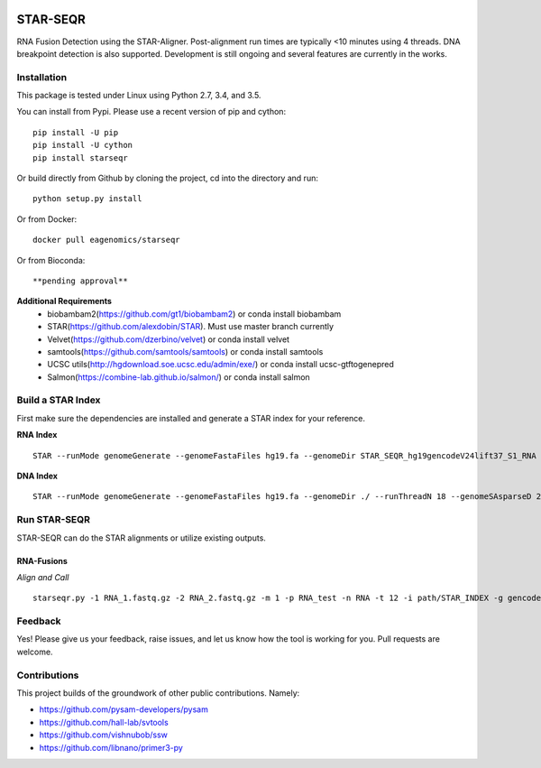 |Travis| |Pypi|

=========
STAR-SEQR
=========
RNA Fusion Detection using the STAR-Aligner. Post-alignment run times are typically <10 minutes using 4 threads. DNA breakpoint detection is also supported. Development is still ongoing and several features are currently in the works.


Installation
------------

This package is tested under Linux using Python 2.7, 3.4, and 3.5.

You can install from Pypi. Please use a recent version of pip and cython:
::

    pip install -U pip
    pip install -U cython
    pip install starseqr

Or build directly from Github by cloning the project, cd into the directory and run:
::

    python setup.py install

Or from Docker:
::

    docker pull eagenomics/starseqr

Or from Bioconda:
::

    **pending approval**


**Additional Requirements**
 - biobambam2(https://github.com/gt1/biobambam2) or conda install biobambam
 - STAR(https://github.com/alexdobin/STAR). Must use master branch currently
 - Velvet(https://github.com/dzerbino/velvet) or conda install velvet
 - samtools(https://github.com/samtools/samtools) or conda install samtools
 - UCSC utils(http://hgdownload.soe.ucsc.edu/admin/exe/) or conda install ucsc-gtftogenepred
 - Salmon(https://combine-lab.github.io/salmon/) or conda install salmon


Build a STAR Index
------------------

First make sure the dependencies are installed and generate a STAR index for your reference.

**RNA Index**
::

     STAR --runMode genomeGenerate --genomeFastaFiles hg19.fa --genomeDir STAR_SEQR_hg19gencodeV24lift37_S1_RNA --sjdbGTFfile gencodeV24lift37.gtf --runThreadN 18 --sjdbOverhang 150 --genomeSAsparseD 1

**DNA Index**
::

    STAR --runMode genomeGenerate --genomeFastaFiles hg19.fa --genomeDir ./ --runThreadN 18 --genomeSAsparseD 2


Run STAR-SEQR
---------------

STAR-SEQR can do the STAR alignments or utilize existing outputs.

RNA-Fusions
+++++++++++

*Align and Call*
::

     starseqr.py -1 RNA_1.fastq.gz -2 RNA_2.fastq.gz -m 1 -p RNA_test -n RNA -t 12 -i path/STAR_INDEX -g gencode.gtf -r hg19.fa -vv


Feedback
--------

Yes! Please give us your feedback, raise issues, and let us know how the tool is working for you. Pull requests are welcome.

Contributions
-------------

This project builds of the groundwork of other public contributions. Namely:

- https://github.com/pysam-developers/pysam
- https://github.com/hall-lab/svtools
- https://github.com/vishnubob/ssw
- https://github.com/libnano/primer3-py



.. |Travis| image:: https://travis-ci.org/ExpressionAnalysis/STAR-SEQR.svg?branch=master
    :target: https://travis-ci.org/ExpressionAnalysis/STAR-SEQR

.. |Pypi| image:: https://badge.fury.io/py/starseqr.svg
    :target: https://badge.fury.io/py/starseqr

